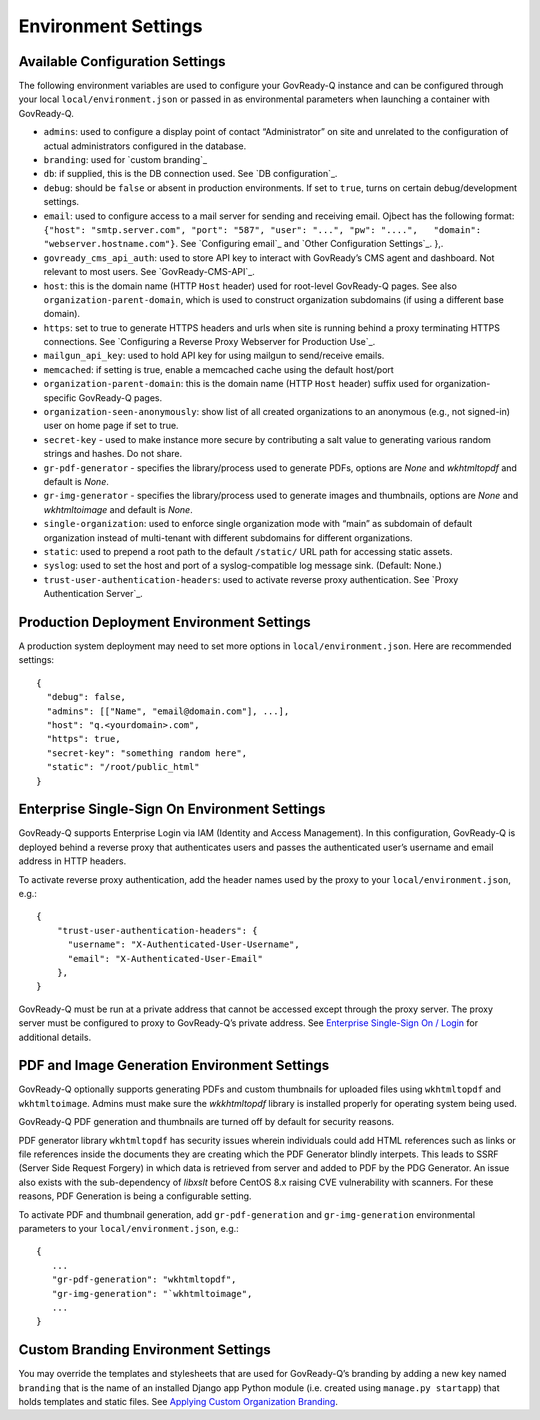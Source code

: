Environment Settings
--------------------

Available Configuration Settings
~~~~~~~~~~~~~~~~~~~~~~~~~~~~~~~~

The following environment variables are used to configure your
GovReady-Q instance and can be configured through your local
``local/environment.json`` or passed in as environmental parameters when
launching a container with GovReady-Q.

-  ``admins``: used to configure a display point of contact
   “Administrator” on site and unrelated to the configuration of actual
   administrators configured in the database.
-  ``branding``: used for `custom branding`_
-  ``db``: if supplied, this is the DB connection used. See `DB
   configuration`_.
-  ``debug``: should be ``false`` or absent in production environments.
   If set to ``true``, turns on certain debug/development settings.
-  ``email``: used to configure access to a mail server for sending and
   receiving email. Ojbect has the following format:
   ``{"host": "smtp.server.com", "port": "587", "user": "...", "pw": "....",   "domain": "webserver.hostname.com"}``.
   See `Configuring email`_ and `Other Configuration Settings`_. },.
-  ``govready_cms_api_auth``: used to store API key to interact with
   GovReady’s CMS agent and dashboard. Not relevant to most users. See
   `GovReady-CMS-API`_.
-  ``host``: this is the domain name (HTTP ``Host`` header) used for
   root-level GovReady-Q pages. See also ``organization-parent-domain``,
   which is used to construct organization subdomains (if using a
   different base domain).
-  ``https``: set to true to generate HTTPS headers and urls when site
   is running behind a proxy terminating HTTPS connections. See
   `Configuring a Reverse Proxy Webserver for Production Use`_.
-  ``mailgun_api_key``: used to hold API key for using mailgun to
   send/receive emails.
-  ``memcached``: if setting is true, enable a memcached cache using the
   default host/port
-  ``organization-parent-domain``: this is the domain name (HTTP
   ``Host`` header) suffix used for organization-specific GovReady-Q
   pages.
-  ``organization-seen-anonymously``: show list of all created
   organizations to an anonymous (e.g., not signed-in) user on home page
   if set to true.
-  ``secret-key`` - used to make instance more secure by contributing a
   salt value to generating various random strings and hashes. Do not
   share.
-  ``gr-pdf-generator`` - specifies the library/process used to generate PDFs,
   options are `None` and `wkhtmltopdf` and default is `None`.
-  ``gr-img-generator`` - specifies the library/process used to generate images and thumbnails,
   options are `None` and `wkhtmltoimage` and default is `None`.
-  ``single-organization``: used to enforce single organization mode
   with “main” as subdomain of default organization instead of
   multi-tenant with different subdomains for different organizations.
-  ``static``: used to prepend a root path to the default ``/static/``
   URL path for accessing static assets.
-  ``syslog``: used to set the host and port of a syslog-compatible log
   message sink. (Default: None.)
-  ``trust-user-authentication-headers``: used to activate reverse proxy
   authentication. See `Proxy Authentication Server`_.

Production Deployment Environment Settings
~~~~~~~~~~~~~~~~~~~~~~~~~~~~~~~~~~~~~~~~~~

A production system deployment may need to set more options in
``local/environment.json``. Here are recommended settings:

::

   {
     "debug": false,
     "admins": [["Name", "email@domain.com"], ...],
     "host": "q.<yourdomain>.com",
     "https": true,
     "secret-key": "something random here",
     "static": "/root/public_html"
   }

Enterprise Single-Sign On Environment Settings
~~~~~~~~~~~~~~~~~~~~~~~~~~~~~~~~~~~~~~~~~~~~~~

GovReady-Q supports Enterprise Login via IAM (Identity and Access
Management). In this configuration, GovReady-Q is deployed behind a
reverse proxy that authenticates users and passes the authenticated
user’s username and email address in HTTP headers.

To activate reverse proxy authentication, add the header names used by
the proxy to your ``local/environment.json``, e.g.:

::

   {
       "trust-user-authentication-headers": {
         "username": "X-Authenticated-User-Username",
         "email": "X-Authenticated-User-Email"
       },
   }

GovReady-Q must be run at a private address that cannot be accessed
except through the proxy server. The proxy server must be configured to
proxy to GovReady-Q’s private address. See `Enterprise Single-Sign On /
Login`_ for additional details.

PDF and Image Generation Environment Settings
~~~~~~~~~~~~~~~~~~~~~~~~~~~~~~~~~~~~~~~~~~~~~~

GovReady-Q optionally supports generating PDFs and custom thumbnails for
uploaded files using ``wkhtmltopdf`` and ``wkhtmltoimage``. Admins must
make sure the `wkkhtmltopdf` library is installed properly for operating
system being used.

GovReady-Q PDF generation and thumbnails are turned off by default for
security reasons.

PDF generator library ``wkhtmltopdf`` has security issues wherein individuals could add
HTML references such as links or file references inside the documents
they are creating which the PDF Generator blindly interpets. This leads
to SSRF (Server Side Request Forgery) in which data is retrieved from
server and added to PDF by the PDG Generator. An issue also exists
with the sub-dependency of `libxslt` before CentOS 8.x raising CVE vulnerability
with scanners. For these reasons, PDF Generation is being a configurable setting.

To activate PDF and thumbnail generation, add ``gr-pdf-generation`` and
``gr-img-generation`` environmental parameters to your ``local/environment.json``, e.g.:

::

   {
      ...
      "gr-pdf-generation": "wkhtmltopdf",
      "gr-img-generation": "`wkhtmltoimage",
      ...
   }


Custom Branding Environment Settings
~~~~~~~~~~~~~~~~~~~~~~~~~~~~~~~~~~~~

You may override the templates and stylesheets that are used for
GovReady-Q’s branding by adding a new key named ``branding`` that is the
name of an installed Django app Python module (i.e. created using
``manage.py startapp``) that holds templates and static files. See
`Applying Custom Organization Branding`_.

.. _Enterprise Single-Sign On / Login: enterprise_sso.html
.. _Applying Custom Organization Branding: CustomBranding.html
